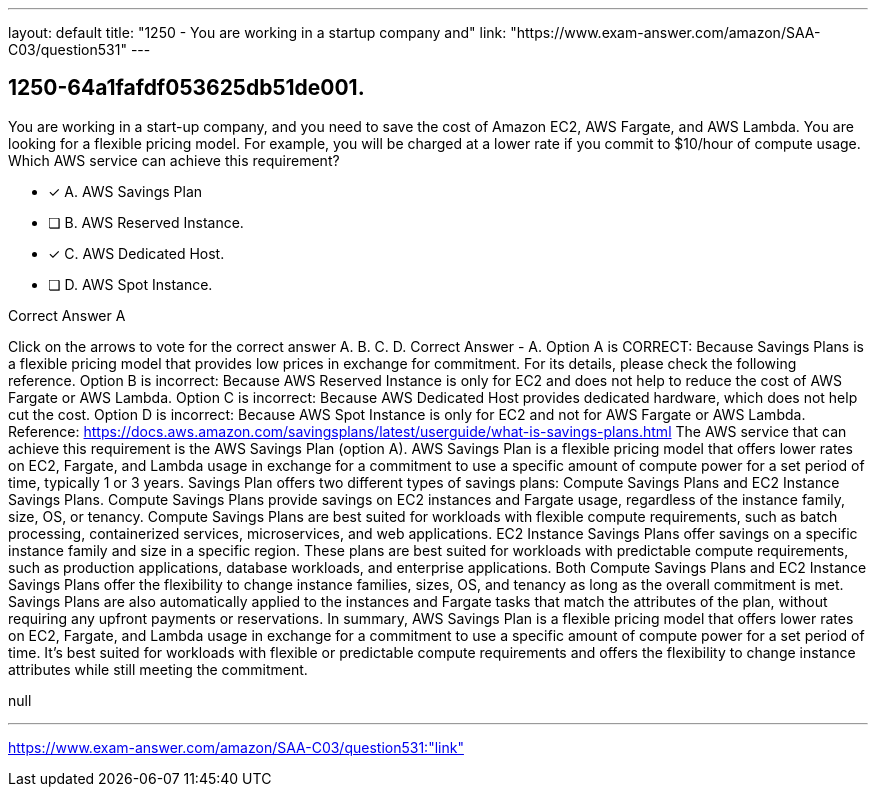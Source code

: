 ---
layout: default 
title: "1250 - You are working in a startup company and"
link: "https://www.exam-answer.com/amazon/SAA-C03/question531"
---


[.question]
== 1250-64a1fafdf053625db51de001.


****

[.query]
--
You are working in a start-up company, and you need to save the cost of Amazon EC2, AWS Fargate, and AWS Lambda.
You are looking for a flexible pricing model.
For example, you will be charged at a lower rate if you commit to $10/hour of compute usage.
Which AWS service can achieve this requirement?


--

[.list]
--
* [*] A. AWS Savings Plan
* [ ] B. AWS Reserved Instance.
* [*] C. AWS Dedicated Host.
* [ ] D. AWS Spot Instance.

--
****

[.answer]
Correct Answer  A

[.explanation]
--
Click on the arrows to vote for the correct answer
A.
B.
C.
D.
Correct Answer - A.
Option A is CORRECT: Because Savings Plans is a flexible pricing model that provides low prices in exchange for commitment.
For its details, please check the following reference.
Option B is incorrect: Because AWS Reserved Instance is only for EC2 and does not help to reduce the cost of AWS Fargate or AWS Lambda.
Option C is incorrect: Because AWS Dedicated Host provides dedicated hardware, which does not help cut the cost.
Option D is incorrect: Because AWS Spot Instance is only for EC2 and not for AWS Fargate or AWS Lambda.
Reference:
https://docs.aws.amazon.com/savingsplans/latest/userguide/what-is-savings-plans.html
The AWS service that can achieve this requirement is the AWS Savings Plan (option A).
AWS Savings Plan is a flexible pricing model that offers lower rates on EC2, Fargate, and Lambda usage in exchange for a commitment to use a specific amount of compute power for a set period of time, typically 1 or 3 years.
Savings Plan offers two different types of savings plans: Compute Savings Plans and EC2 Instance Savings Plans.
Compute Savings Plans provide savings on EC2 instances and Fargate usage, regardless of the instance family, size, OS, or tenancy. Compute Savings Plans are best suited for workloads with flexible compute requirements, such as batch processing, containerized services, microservices, and web applications.
EC2 Instance Savings Plans offer savings on a specific instance family and size in a specific region. These plans are best suited for workloads with predictable compute requirements, such as production applications, database workloads, and enterprise applications.
Both Compute Savings Plans and EC2 Instance Savings Plans offer the flexibility to change instance families, sizes, OS, and tenancy as long as the overall commitment is met. Savings Plans are also automatically applied to the instances and Fargate tasks that match the attributes of the plan, without requiring any upfront payments or reservations.
In summary, AWS Savings Plan is a flexible pricing model that offers lower rates on EC2, Fargate, and Lambda usage in exchange for a commitment to use a specific amount of compute power for a set period of time. It's best suited for workloads with flexible or predictable compute requirements and offers the flexibility to change instance attributes while still meeting the commitment.
--

[.ka]
null

'''



https://www.exam-answer.com/amazon/SAA-C03/question531:"link"


